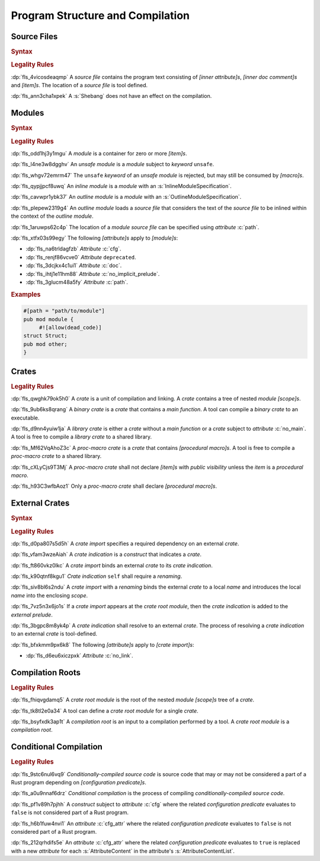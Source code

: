 .. SPDX-License-Identifier: MIT OR Apache-2.0
   SPDX-FileCopyrightText: Ferrous Systems and AdaCore

.. default-domain:: spec

.. _fls_hdwwrsyunir:

Program Structure and Compilation
=================================

.. _fls_s35hob3i7lr:

Source Files
------------

.. rubric:: Syntax

.. syntax::

   SourceFile ::=
       ZeroWidthNoBreakSpace?
       Shebang?
       InnerAttributeOrDoc*
       Item*

   ZeroWidthNoBreakSpace ::=
       $$\u{FEFF}$$
   Shebang ::=
       $$#!$$ ~[NewLine]*

   NewLine ::=
       $$\n$$

.. rubric:: Legality Rules

:dp:`fls_4vicosdeaqmp`
A :t:`source file` contains the program text consisting of :t:`[inner
attribute]s`, :t:`[inner doc comment]s` and :t:`[item]s`. The location of a
:t:`source file` is tool defined.

:dp:`fls_ann3cha1xpek`
A :s:`Shebang` does not have an effect on the compilation.

.. _fls_e9hwvqsib5d5:

Modules
-------

.. rubric:: Syntax

.. syntax::

   ModuleDeclaration ::=
       $$unsafe$$? $$mod$$ Name ModuleSpecification

   ModuleSpecification ::=
       InlineModuleSpecification
     | OutlineModuleSpecification

   InlineModuleSpecification ::=
       $${$$
         InnerAttributeOrDoc*
         Item*
       $$}$$

   OutlineModuleSpecification ::=
       $$;$$

.. rubric:: Legality Rules

:dp:`fls_odd1hj3y1mgu`
A :t:`module` is a container for zero or more :t:`[item]s`.

:dp:`fls_l4ne3w8dgghv`
An :t:`unsafe module` is a :t:`module` subject to :t:`keyword` ``unsafe``.

:dp:`fls_whgv72emrm47`
The ``unsafe`` :t:`keyword` of an :t:`unsafe module` is rejected, but may still
be consumed by :t:`[macro]s`.

:dp:`fls_qypjjpcf8uwq`
An :t:`inline module` is a :t:`module` with an :s:`InlineModuleSpecification`.

:dp:`fls_cavwpr1ybk37`
An :t:`outline module` is a :t:`module` with an :s:`OutlineModuleSpecification`.

:dp:`fls_plepew2319g4`
An :t:`outline module` loads a :t:`source file` that considers the text of the
:t:`source file` to be inlined within the context of the :t:`outline module`.

:dp:`fls_1aruwps62c4p`
The location of a :t:`module` :t:`source file` can be specified using
:t:`attribute` :c:`path`.

:dp:`fls_xtfx03s99egy`
The following :t:`[attribute]s` apply to :t:`[module]s`:

* :dp:`fls_na6trldagfzb`
  :t:`Attribute` :c:`cfg`.

* :dp:`fls_renjf86vcve0`
  :t:`Attribute` ``deprecated``.

* :dp:`fls_3dcjkx4c1ui1`
  :t:`Attribute` :c:`doc`.

* :dp:`fls_ihtj1e11hm88`
  :t:`Attribute` :c:`no_implicit_prelude`.

* :dp:`fls_3glucm48a5fy`
  :t:`Attribute` :c:`path`.

.. rubric:: Examples

.. code-block:: rust

   #[path = "path/to/module"]
   pub mod module {
   	#![allow(dead_code)]
   struct Struct;
   pub mod other;
   }

.. _fls_maw4u1o8q37u:

Crates
------

.. rubric:: Legality Rules

:dp:`fls_qwghk79ok5h0`
A :t:`crate` is a unit of compilation and linking. A :t:`crate` contains a tree
of nested :t:`module` :t:`[scope]s`.

:dp:`fls_9ub6ks8qrang`
A :t:`binary crate` is a :t:`crate` that contains a :t:`main function`. A tool
can compile a :t:`binary crate` to an executable.

:dp:`fls_d9nn4yuiw1ja`
A :t:`library crate` is either a :t:`crate` without a :t:`main function` or a
:t:`crate` subject to :t:`attribute` :c:`no_main`. A tool is free to compile a
:t:`library crate` to a shared library.

:dp:`fls_Mf62VqAhoZ3c`
A :t:`proc-macro crate` is a :t:`crate` that contains :t:`[procedural macro]s`.
A tool is free to compile a :t:`proc-macro crate` to a shared library.

:dp:`fls_cXLyCjs9T3Mj`
A :t:`proc-macro crate` shall not declare :t:`[item]s` with :t:`public
visibility` unless the :t:`item` is a :t:`procedural macro`.

:dp:`fls_h93C3wfbAoz1`
Only a :t:`proc-macro crate` shall declare :t:`[procedural macro]s`.

.. _fls_gklst7joeo33:

External Crates
---------------

.. rubric:: Syntax

.. syntax::

   ExternalCrateImport ::=
       $$extern$$ $$crate$$ CrateIndication Renaming? $$;$$

   CrateIndication ::=
       Identifier
     | $$self$$

.. rubric:: Legality Rules

:dp:`fls_d0pa807s5d5h`
A :t:`crate import` specifies a required dependency on an external :t:`crate`.

:dp:`fls_vfam3wzeAiah`
A :t:`crate indication` is a :t:`construct` that indicates a :t:`crate`.

:dp:`fls_ft860vkz0lkc`
A :t:`crate import` binds an external :t:`crate` to its :t:`crate indication`.

:dp:`fls_k90qtnf8kgu1`
:t:`Crate indication` ``self`` shall require a :t:`renaming`.

:dp:`fls_siv8bl6s2ndu`
A :t:`crate import` with a :t:`renaming` binds the external :t:`crate` to
a local :t:`name` and introduces the local :t:`name` into the enclosing
:t:`scope`.

:dp:`fls_7vz5n3x6jo1s`
If a :t:`crate import` appears at the :t:`crate root module`, then the
:t:`crate indication` is added to the :t:`external prelude`.

:dp:`fls_3bgpc8m8yk4p`
A :t:`crate indication` shall resolve to an external :t:`crate`. The process of
resolving a :t:`crate indication` to an external :t:`crate` is tool-defined.

:dp:`fls_bfxkmm9px6k8`
The following :t:`[attribute]s` apply to :t:`[crate import]s`:

* :dp:`fls_d6eu6xiczpxk`
  :t:`Attribute` :c:`no_link`.

.. _fls_5w50kf83oo1u:

Compilation Roots
-----------------

.. rubric:: Legality Rules

:dp:`fls_fhiqvgdamq5`
A :t:`crate root module` is the root of the nested :t:`module` :t:`[scope]s`
tree of a :t:`crate`.

:dp:`fls_tk8tl2e0a34`
A tool can define a :t:`crate root module` for a single :t:`crate`.

:dp:`fls_bsyfxdk3ap1t`
A :t:`compilation root` is an input to a compilation performed by a tool. A
:t:`crate root module` is a :t:`compilation root`.

.. _fls_u1afezy1ye99:

Conditional Compilation
-----------------------

.. rubric:: Legality Rules

:dp:`fls_9stc6nul6vq9`
:t:`Conditionally-compiled source code` is source code that may or may
not be considered a part of a Rust program depending on :t:`[configuration
predicate]s`.

:dp:`fls_a0u9nnaf6drz`
:t:`Conditional compilation` is the process of compiling
:t:`conditionally-compiled source code`.

:dp:`fls_pf1v89h7pjhh`
A :t:`construct` subject to :t:`attribute` :c:`cfg` where the related
:t:`configuration predicate` evaluates to ``false`` is not considered part of a
Rust program.

:dp:`fls_h6b1fuw4nvi1`
An :t:`attribute` :c:`cfg_attr` where the related :t:`configuration predicate`
evaluates to ``false`` is not considered part of a Rust program.

:dp:`fls_212qrhdifs5e`
An :t:`attribute` :c:`cfg_attr` where the related :t:`configuration predicate`
evaluates to ``true`` is replaced with a new :t:`attribute` for each
:s:`AttributeContent` in the attribute's :s:`AttributeContentList`.

